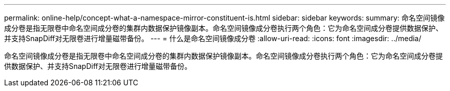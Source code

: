 ---
permalink: online-help/concept-what-a-namespace-mirror-constituent-is.html 
sidebar: sidebar 
keywords:  
summary: 命名空间镜像成分卷是指无限卷中命名空间成分卷的集群内数据保护镜像副本。命名空间镜像成分卷执行两个角色：它为命名空间成分卷提供数据保护、并支持SnapDiff对无限卷进行增量磁带备份。 
---
= 什么是命名空间镜像成分卷
:allow-uri-read: 
:icons: font
:imagesdir: ../media/


[role="lead"]
命名空间镜像成分卷是指无限卷中命名空间成分卷的集群内数据保护镜像副本。命名空间镜像成分卷执行两个角色：它为命名空间成分卷提供数据保护、并支持SnapDiff对无限卷进行增量磁带备份。
